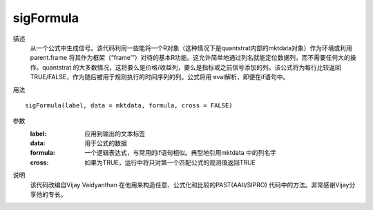 sigFormula
==========

描述
    从一个公式中生成信号。该代码利用一些能将一个R对象（这种情况下是quantstrat内部的mktdata对象）作为环境或利用parent.frame 将其作为框架（“frame’”）对待的基本R功能。这允许简单地通过列名就能定位数据列，而不需要任何大的操作。quantstrat 的大多数情况，这将要么是价格/收益列，要么是指标或之前信号添加的列。该公式将为每行比较返回TRUE/FALSE，作为随后被用于规则执行的时间序列的列。公式将用 eval解析，即便在if语句中。

用法
::

        sigFormula(label, data = mktdata, formula, cross = FALSE)

参数
    :label: 应用到输出的文本标签
    :data: 用于公式的数据
    :formula: 一个逻辑表达式，与常用的if语句相似。典型地引用mktdata 中的列名字
    :cross: 如果为TRUE，运行中将只对第一个匹配公式的观测值返回TRUE

说明
    该代码改编自Vijay Vaidyanthan 在他用来构造任意、公式化和比较的PAST(AAII/SIPRO) 代码中的方法。非常感谢Vijay分享他的专长。
